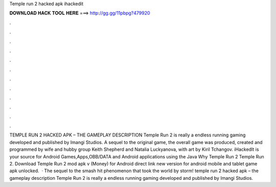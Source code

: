 Temple run 2 hacked apk ihackedit

𝐃𝐎𝐖𝐍𝐋𝐎𝐀𝐃 𝐇𝐀𝐂𝐊 𝐓𝐎𝐎𝐋 𝐇𝐄𝐑𝐄 ===> http://gg.gg/11pbpg?479920

.

.

.

.

.

.

.

.

.

.

.

.

TEMPLE RUN 2 HACKED APK – THE GAMEPLAY DESCRIPTION Temple Run 2 is really a endless running gaming developed and published by Imangi Studios. A sequel to the original game, the overall game was produced, created and programmed by wife and hubby group Keith Shepherd and Natalia Luckyanova, with art by Kiril Tchangov. iHackedIt is your source for Android Games,Apps,OBB/DATA and Android applications using the Java Why Temple Run 2 Temple Run 2. Download Temple Run 2 mod apk v (Money) for Android direct link new version for android mobile and tablet game apk unlocked.  · The sequel to the smash hit phenomenon that took the world by storm! temple run 2 hacked apk – the gameplay description Temple Run 2 is really a endless running gaming developed and published by Imangi Studios.